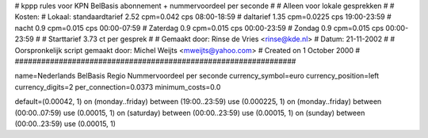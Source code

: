 ################################################################
#
#  kppp rules voor KPN BelBasis abonnement + nummervoordeel per seconde
#
#  Alleen voor lokale gesprekken
#
#  Kosten:
#  Lokaal:      standaardtarief 2.52 cpm=0.042 cps 	08:00-18:59
# 		daltarief     	1.35   cpm=0.0225  cps	19:00-23:59
#		nacht 		0.9   cpm=0.015   cps	00:00-07:59
#  		Zaterdag	0.9   cpm=0.015   cps	00:00-23:59
#		Zondag		0.9   cpm=0.015   cps	00:00-23:59
#
#  Starttarief 			3.73  ct per gesprek
#
#  Gemaakt door: Rinse de Vries <rinse@kde.nl>
#  Datum: 21-11-2002
#
#  Oorspronkelijk script gemaakt door: Michel Weijts <mweijts@yahoo.com>
#  Created on 1 October 2000
#
################################################################

name=Nederlands BelBasis Regio Nummervoordeel per seconde
currency_symbol=euro
currency_position=left
currency_digits=2
per_connection=0.0373
minimum_costs=0.0

default=(0.00042, 1)
on (monday..friday) between (19:00..23:59) use (0.000225, 1)
on (monday..friday) between (00:00..07:59) use (0.00015, 1)
on (saturday) between (00:00..23:59) use (0.00015, 1)
on (sunday) between (00:00..23:59) use (0.00015, 1)
